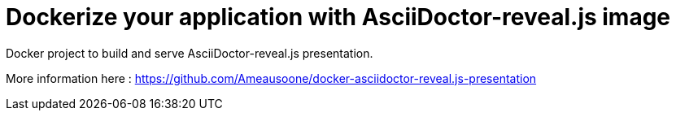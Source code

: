 = Dockerize your application with AsciiDoctor-reveal.js image

Docker project to build and serve AsciiDoctor-reveal.js presentation.

More information here : https://github.com/Ameausoone/docker-asciidoctor-reveal.js-presentation
